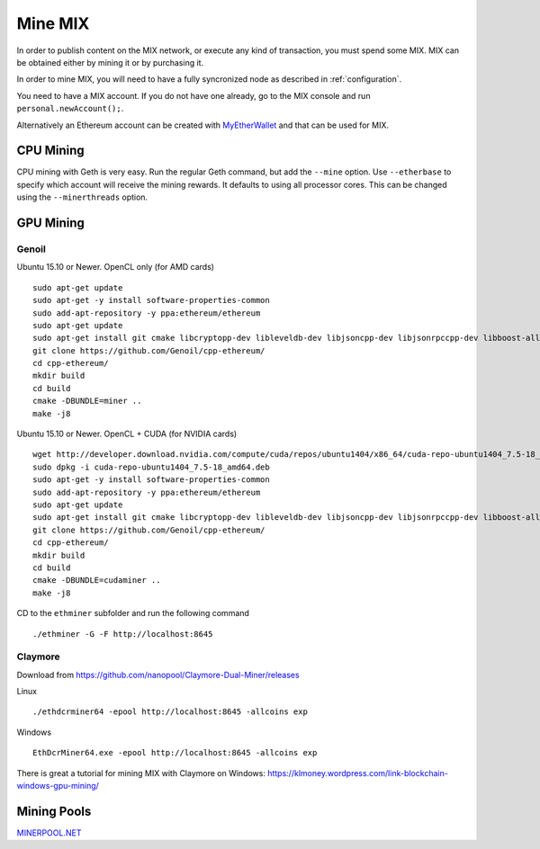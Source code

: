 #########
Mine MIX
#########

In order to publish content on the MIX network, or execute any kind of transaction, you must spend some MIX. MIX can be obtained either by mining it or by purchasing it.

In order to mine MIX, you will need to have a fully syncronized node as described in :ref:`configuration`.

You need to have a MIX account. If you do not have one already, go to the MIX console and run ``personal.newAccount();``.

Alternatively an Ethereum account can be created with `MyEtherWallet <https://www.myetherwallet.com/>`_ and that can be used for MIX.

CPU Mining
##########

CPU mining with Geth is very easy. Run the regular Geth command, but add the ``--mine`` option. Use ``--etherbase`` to specify which account will receive the mining rewards. It defaults to using all processor cores. This can be changed using the ``--minerthreads`` option.

GPU Mining
##########

Genoil
``````

Ubuntu 15.10 or Newer. OpenCL only (for AMD cards)
::

  sudo apt-get update
  sudo apt-get -y install software-properties-common
  sudo add-apt-repository -y ppa:ethereum/ethereum
  sudo apt-get update
  sudo apt-get install git cmake libcryptopp-dev libleveldb-dev libjsoncpp-dev libjsonrpccpp-dev libboost-all-dev libgmp-dev libreadline-dev libcurl4-gnutls-dev ocl-icd-libopencl1 opencl-headers mesa-common-dev libmicrohttpd-dev build-essential -y
  git clone https://github.com/Genoil/cpp-ethereum/
  cd cpp-ethereum/
  mkdir build
  cd build
  cmake -DBUNDLE=miner ..
  make -j8
  
  
Ubuntu 15.10 or Newer. OpenCL + CUDA (for NVIDIA cards)
::

  wget http://developer.download.nvidia.com/compute/cuda/repos/ubuntu1404/x86_64/cuda-repo-ubuntu1404_7.5-18_amd64.deb
  sudo dpkg -i cuda-repo-ubuntu1404_7.5-18_amd64.deb
  sudo apt-get -y install software-properties-common
  sudo add-apt-repository -y ppa:ethereum/ethereum
  sudo apt-get update
  sudo apt-get install git cmake libcryptopp-dev libleveldb-dev libjsoncpp-dev libjsonrpccpp-dev libboost-all-dev libgmp-dev libreadline-dev libcurl4-gnutls-dev ocl-icd-libopencl1 opencl-headers mesa-common-dev libmicrohttpd-dev build-essential cuda -y
  git clone https://github.com/Genoil/cpp-ethereum/
  cd cpp-ethereum/
  mkdir build
  cd build
  cmake -DBUNDLE=cudaminer ..
  make -j8

CD to the ``ethminer`` subfolder and run the following command
::

  ./ethminer -G -F http://localhost:8645

Claymore
````````
Download from https://github.com/nanopool/Claymore-Dual-Miner/releases

Linux
::

  ./ethdcrminer64 -epool http://localhost:8645 -allcoins exp

Windows
::

  EthDcrMiner64.exe -epool http://localhost:8645 -allcoins exp

There is great a tutorial for mining MIX with Claymore on Windows: https://klmoney.wordpress.com/link-blockchain-windows-gpu-mining/

Mining Pools
############

`MINERPOOL.NET <http://mix.minerpool.net>`_
